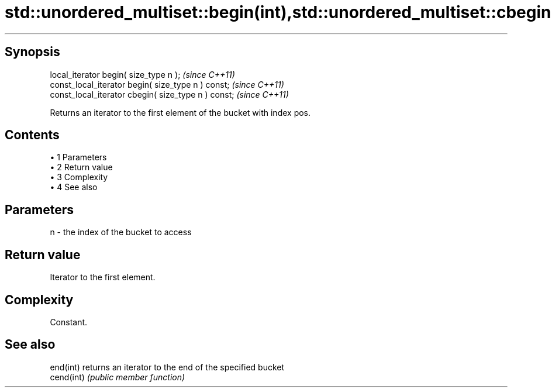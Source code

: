 .TH std::unordered_multiset::begin(int),std::unordered_multiset::cbegin(int) 3 "Apr 19 2014" "1.0.0" "C++ Standard Libary"
.SH Synopsis
   local_iterator begin( size_type n );               \fI(since C++11)\fP
   const_local_iterator begin( size_type n ) const;   \fI(since C++11)\fP
   const_local_iterator cbegin( size_type n ) const;  \fI(since C++11)\fP

   Returns an iterator to the first element of the bucket with index pos.

.SH Contents

     • 1 Parameters
     • 2 Return value
     • 3 Complexity
     • 4 See also

.SH Parameters

   n - the index of the bucket to access

.SH Return value

   Iterator to the first element.

.SH Complexity

   Constant.

.SH See also

   end(int)  returns an iterator to the end of the specified bucket
   cend(int) \fI(public member function)\fP
